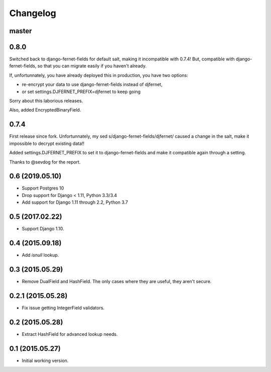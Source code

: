 Changelog
=========

master
------



0.8.0
-----

Switched back to django-fernet-fields for default salt, making it incompatible
with 0.7.4! But, compatible with django-fernet-fields, so that you can migrate
easily if you haven't already.

If, unfortunnately, you have already deployed this in production, you have two
options:

- re-encrypt your data to use django-fernet-fields instead of djfernet,
- or set settings.DJFERNET_PREFIX=djfernet to keep going

Sorry about this laborious releases.

Also, added EncryptedBinaryField.

0.7.4
-----

First release since fork. Unfortunnately, my sed
s/django-fernet-fields/djfernet/ caused a change in the salt, make it
impossible to decrypt existing data!!

Added settings.DJFERNET_PREFIX to set it to django-fernet-fields and make it
compatible again through a setting.

Thanks to @sevdog for the report.

0.6 (2019.05.10)
----------------

* Support Postgres 10
* Drop support for Django < 1.11, Python 3.3/3.4
* Add support for Django 1.11 through 2.2, Python 3.7

0.5 (2017.02.22)
----------------

* Support Django 1.10.

0.4 (2015.09.18)
----------------

* Add `isnull` lookup.


0.3 (2015.05.29)
----------------

* Remove DualField and HashField. The only cases where they are useful, they
  aren't secure.


0.2.1 (2015.05.28)
------------------

* Fix issue getting IntegerField validators.


0.2 (2015.05.28)
----------------

* Extract HashField for advanced lookup needs.


0.1 (2015.05.27)
----------------

* Initial working version.
